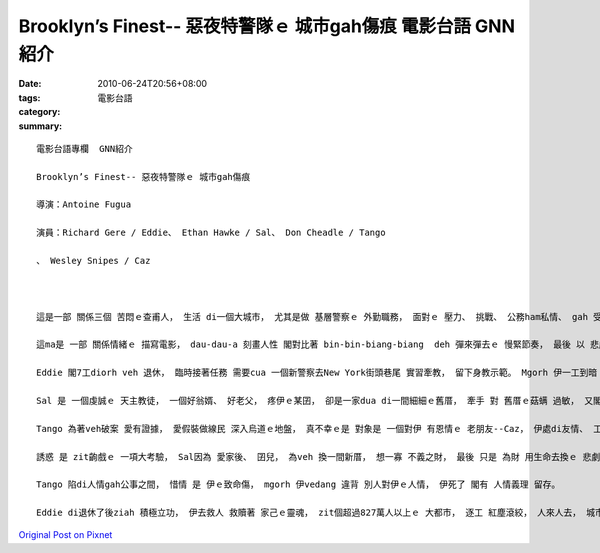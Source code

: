 Brooklyn’s Finest-- 惡夜特警隊ｅ 城市gah傷痕 電影台語 GNN紹介
###############################################################################

:date: 2010-06-24T20:56+08:00
:tags: 
:category: 電影台語
:summary: 


:: 

  電影台語專欄  GNN紹介

  Brooklyn’s Finest-- 惡夜特警隊ｅ 城市gah傷痕

  導演：Antoine Fugua

  演員：Richard Gere / Eddie、 Ethan Hawke / Sal、 Don Cheadle / Tango

  、 Wesley Snipes / Caz



  這是一部 關係三個 苦悶ｅ查甫人， 生活 di一個大城市， 尤其是做 基層警察ｅ 外勤職務， 面對ｅ 壓力、 挑戰、 公務ham私情、 gah 受引誘ｅ描繪。

  這ma是 一部 關係情緒ｅ 描寫電影， dau-dau-a 刻畫人性 閣對比著 bin-bin-biang-biang  deh 彈來彈去ｅ 慢緊節奏， 最後 以 悲劇收場ｅ 結局， ho人看了隔一暝， 攏無法度 消去 城市、 警察gah創傷ｅ 景相 ham 心中深沈ｅ hit份苦澀。

  Eddie 閣7工diorh veh 退休， 臨時接著任務 需要cua 一個新警察去New York街頭巷尾 實習牽教， 留下身教示範。 Mgorh 伊一工到暗 攏deh等 退休ｅ日子 通好放下 肩胛頭ｅ 警察生活， 伊對生活 反應m是 充滿希望， 一切無要無緊 甚至可講是 機械式ｅ反應， 同事詼伊， 伊ma 慣習慣習， 伊一世人 警察生涯 di退休ｅ時陣 交回警章ｅhit一刻， 是 一項冷淡ｅ 平常代誌， 親像一陣風吹過去 平常到 無人感覺伊ｅ存在。 退休ｅ時間到a，伊去cue賣肉歡樂ｅ 查某人， 甚至愛著 zit位煙花女子， 求人due伊走， hong拒絕， 伊心卡冷灶， 感覺絕望， 真少di執勤ｅ時陣 裝鎗子ｅ伊， 竟然di 暗淡ｅ夜， 對家己ｅ心情 反應di裝入鎗子ｅ動作。 這是 情緒ｅ反應， 一個大都市ｅ偓促、 生死交戰關鍵 並無摃倒伊， 顛倒ho 無目標ｅ虛幻 pah倒， 一念之間 diorh 生出 結束性命ｅ 念意。 Diorh di 目nih之間， 伊看著什麼動靜， 觀看著 一個查某人 hong歹人 挾持， 憑伊工作ｅ本能， 頓覺著 應該救人 卡要緊ｅ 良知， ga消極轉移積極 去跟蹤惡徒。 Eddie zit時 是 感覺家己ｅ生命 iau有 利用ｅ價值， m是 過去hit款 在職應付ｅ 自私gah 驚 加做加錯ｅ 冷酷心情。 伊ｅ戲份 充滿著 重生ｅ轉折。 伊ｅ腳脊骿 揹著 大都市 沈重ｅ縮影， 人口複雜 烏白道混雜， 大尾角頭、 性情行業、 毒品買賣ｅ 稽察， 家己奉獻ho社會， 致使 家庭生活 無正常種種ｅ 壓力， 長久以來 ho伊感覺 人生無味， mgorh 走味ｅ人生 卻是 di 良知本能 發揮了 珍貴ｅ人性， 因為 伊是人民ｅ守護者。

  Sal 是 一個虔誠ｅ 天主教徒， 一個好翁婿、 好老父， 疼伊ｅ某囝， 卻是一家dua di一間細細ｅ舊厝， 牽手 對 舊厝ｅ菇螨 過敏， 又閣 有身病囝。 Yin 想veh換一間 卡大間ｅ厝， 卻是 警察ｅ薪水真低 無夠應付 過卡好ｅ生活， 一家之主， 總是 一頭自責 一頭屈服di 天主教徒 vedang 隨便 提掉胎兒ｅ禁令， 伊實在真頭疼。 伊ｅ心情 是 沈重ｅ， 表示 伊對 家庭ｅ責任， 同事 業餘談話中間， 伊ｅ現實壓力ｅ 無奈gah 不滿 漏出來 伊對 偵察犯罪 第一現場 用 小警察生命交換ｅ 無價 拚生拚死ga 烏錢沒收 交 ho高職位ｅ警官 有無公平ｅ想法。 這攏是 出自di 情緒ｅ失控， 伊愛某囝， mgorh 無能力ho yin得著 卡舒適ｅ 生活環境， 歸工攏deh 緊張， 心肝底 攏是鬱卒， 一工到暗 gah veh定一間好厝ｅ 中人 交涉者， 一直催人 愛限時 交頭定金， 催gah 伊ｅ心頭 攏扭曲去a， 伊對歹人ｅ 不義之財 開始有貪念 ， 這是 違反 警察工作倫理ｅ代誌， 一方面 表達出 伊zit個 角色ｅ小局 ma表現出 一個有生活壓力ｅ 能力底線 限制。 伊ｅ目頭 一直結an著。 大都市ｅ 生活消費gah 厝價厝租 無形中 帶ho伊 極大ｅ壓力， 無hit個尻川 無法度 食hit款瀉藥， 加上 宗教信仰 vedang節育， 無妥當ｅ應對 gah無合理ｅ所在  凸顯di zia， 莫怪伊 憂頭面結。

  Tango 為著veh破案 愛有證據， 愛假裝做線民 深入烏道ｅ地盤， 真不幸ｅ是 對象是 一個對伊 有恩情ｅ 老朋友--Caz， 伊處di友情、 工作陞遷 兩難中間。 最後 Caz  ho道友出賣， Tango 為veh替朋友 出一口氣， 私下去報仇， 可憐ｅ是 di zit個大城市 警察管區中間 並無互通， 致使 Tango 去ho 另外一個 管區ｅ警察 彈死。

  誘惑 是 zit齣戲ｅ 一項大考驗， Sal因為 愛家後、 囝兒， 為veh 換一間新厝， 想一寡 不義之財， 最後 只是 為財 用生命去換ｅ 悲劇收場， 背後 宗教信仰ｅ禁忌， ma是 一個重要ｅ 無形壓力， 錯誤ｅ觀念、 迷信， 是 一個無形ｅ加害者。

  Tango 陷di人情gah公事之間， 惜情 是 伊ｅ致命傷， mgorh 伊vedang 違背 別人對伊ｅ人情， 伊死了 閣有 人情義理 留存。

  Eddie di退休了後ziah 積極立功， 伊去救人 救贖著 家己ｅ靈魂， zit個超過827萬人以上ｅ 大都市， 逐工 紅塵滾絞， 人來人去， 城市ｅ秩序 暗流出入， di 電影中 一再出現ｅ 城市， 摻雜著 小市民ｅ創傷， 都市叢林ｅ 緊張， 拚生gah 拚死 之間， 如何cue著 真正ｅ 自我gah靈魂， 詮釋著 生命ｅ意義。




`Original Post on Pixnet <http://nanomi.pixnet.net/blog/post/31325960>`_